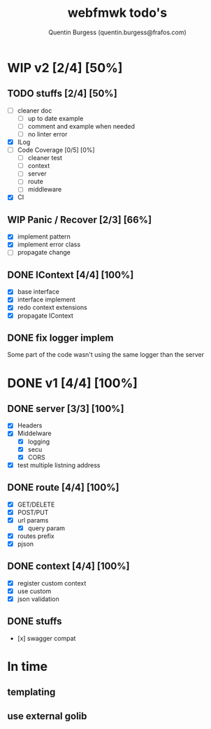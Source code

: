 #+TITLE: webfmwk todo's
#+AUTHOR: Quentin Burgess (quentin.burgess@frafos.com)
#+DESCRIPTION: Quick summary of web framework todo's

* WIP v2 [2/4] [50%]
** TODO stuffs [2/4] [50%]
  - [ ] cleaner doc
    - [ ] up to date example
    - [ ] comment and example when needed
    - [ ] no linter error
  - [X] ILog
  - [ ] Code Coverage [0/5] [0%]
    - [ ] cleaner test
    - [ ] context
    - [ ] server
    - [ ] route
    - [ ] middleware
  - [X] CI

** WIP Panic / Recover [2/3] [66%]
   - [X] implement pattern
   - [X] implement error class
   - [ ] propagate change

** DONE IContext [4/4] [100%]
   CLOSED: [2019-09-29 Sun 00:58]
   - [X] base interface
   - [X] interface implement
   - [X] redo context extensions
   - [X] propagate IContext

** DONE fix logger implem
   CLOSED: [2019-09-30 Mon 19:11]
   Some part of the code wasn't using the same logger than the server


* DONE v1 [4/4] [100%]
** DONE server [3/3] [100%]
   CLOSED: [2019-09-28 Sat 14:50]
  - [X] Headers
  - [X] Middelware
    - [X] logging
    - [X] secu
    - [X] CORS
  - [X] test multiple listning address

** DONE route [4/4] [100%]
   CLOSED: [2019-09-28 Sat 14:52]
  - [X] GET/DELETE
  - [X] POST/PUT
  - [X] url params
    - [X] query param
  - [X] routes prefix
  - [X] pjson

** DONE context [4/4] [100%]
   CLOSED: [2019-09-28 Sat 14:52]
    - [X] register custom context
    - [X] use custom
    - [X] json validation

** DONE stuffs
   CLOSED: [2019-09-28 Sat 14:52]
  - [x] swagger compat


* In time
** templating
** use external golib
